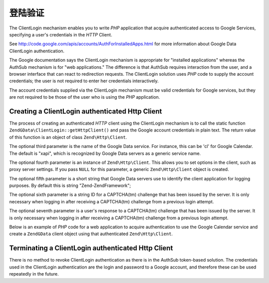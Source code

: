 .. _zendgdata.clientlogin:

登陆验证
===============================

The ClientLogin mechanism enables you to write *PHP* application that acquire authenticated access to Google
Services, specifying a user's credentials in the *HTTP* Client.

See http://code.google.com/apis/accounts/AuthForInstalledApps.html for more information about Google Data
ClientLogin authentication.

The Google documentation says the ClientLogin mechanism is appropriate for "installed applications" whereas the
AuthSub mechanism is for "web applications." The difference is that AuthSub requires interaction from the user, and
a browser interface that can react to redirection requests. The ClientLogin solution uses *PHP* code to supply the
account credentials; the user is not required to enter her credentials interactively.

The account credentials supplied via the ClientLogin mechanism must be valid credentials for Google services, but
they are not required to be those of the user who is using the *PHP* application.

.. _zendgdata.clientlogin.login:

Creating a ClientLogin authenticated Http Client
------------------------------------------------

The process of creating an authenticated *HTTP* client using the ClientLogin mechanism is to call the static
function ``ZendGData\ClientLogin::getHttpClient()`` and pass the Google account credentials in plain text. The
return value of this function is an object of class ``Zend\Http\Client``.

The optional third parameter is the name of the Google Data service. For instance, this can be 'cl' for Google
Calendar. The default is "xapi", which is recognized by Google Data servers as a generic service name.

The optional fourth parameter is an instance of ``Zend\Http\Client``. This allows you to set options in the client,
such as proxy server settings. If you pass ``NULL`` for this parameter, a generic ``Zend\Http\Client`` object is
created.

The optional fifth parameter is a short string that Google Data servers use to identify the client application for
logging purposes. By default this is string "Zend-ZendFramework";

The optional sixth parameter is a string ID for a CAPTCHA(tm) challenge that has been issued by the server. It is
only necessary when logging in after receiving a CAPTCHA(tm) challenge from a previous login attempt.

The optional seventh parameter is a user's response to a CAPTCHA(tm) challenge that has been issued by the server.
It is only necessary when logging in after receiving a CAPTCHA(tm) challenge from a previous login attempt.

Below is an example of *PHP* code for a web application to acquire authentication to use the Google Calendar
service and create a ``ZendGData`` client object using that authenticated ``Zend\Http\Client``.

.. code-block:: php
   :linenos:

   // Enter your Google account credentials
   $email = 'johndoe@gmail.com';
   $passwd = 'xxxxxxxx';
   try {
      $client = ZendGData\ClientLogin::getHttpClient($email, $passwd, 'cl');
   } catch (ZendGData\App\CaptchaRequiredException $cre) {
       echo 'URL of CAPTCHA image: ' . $cre->getCaptchaUrl() . "\n";
       echo 'Token ID: ' . $cre->getCaptchaToken() . "\n";
   } catch (ZendGData\App\AuthException $ae) {
      echo 'Problem authenticating: ' . $ae->exception() . "\n";
   }

   $cal = new ZendGData\Calendar($client);

.. _zendgdata.clientlogin.terminating:

Terminating a ClientLogin authenticated Http Client
---------------------------------------------------

There is no method to revoke ClientLogin authentication as there is in the AuthSub token-based solution. The
credentials used in the ClientLogin authentication are the login and password to a Google account, and therefore
these can be used repeatedly in the future.



